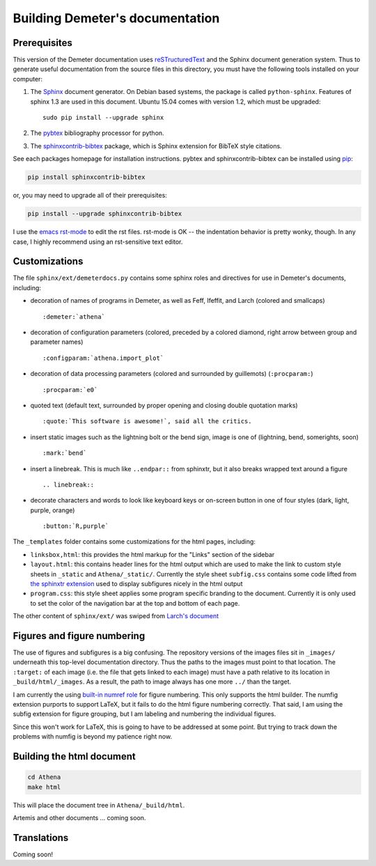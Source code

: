 
Building Demeter's documentation
================================

Prerequisites
-------------

This version of the Demeter documentation uses `reSTructuredText
<http://docutils.sourceforge.net/docs/user/rst/quickstart.html>`_ and
the Sphinx document generation system.  Thus to generate useful
documentation from the source files in this directory, you must have
the following tools installed on your computer:

#. The `Sphinx <http://sphinx-doc.org/>`_ document generator.  On
   Debian based systems, the package is called ``python-sphinx``.
   Features of sphinx 1.3 are used in this document.  Ubuntu 15.04
   comes with version 1.2, which must be upgraded:
   ::

      sudo pip install --upgrade sphinx

#. The `pybtex <http://pybtex.org/>`_ bibliography processor for
   python.
   
#. The `sphinxcontrib-bibtex
   <https://sphinxcontrib-bibtex.readthedocs.org/en/latest/>`_
   package, which is Sphinx extension for BibTeX style citations.

See each packages homepage for installation instructions.  pybtex and
sphinxcontrib-bibtex can be installed using `pip <https://pypi.python.org/pypi/pip>`_:

.. sourcecode:: bash

   pip install sphinxcontrib-bibtex

or, you may need to upgrade all of their prerequisites:

.. sourcecode:: bash

   pip install --upgrade sphinxcontrib-bibtex

I use the `emacs rst-mode
<http://docutils.sourceforge.net/docs/user/emacs.html>`_ to edit the
rst files.  rst-mode is OK -- the indentation behavior is pretty
wonky, though.  In any case, I highly recommend using an rst-sensitive
text editor.

Customizations
--------------

The file ``sphinx/ext/demeterdocs.py`` contains some sphinx roles and
directives for use in Demeter's documents, including:

- decoration of names of programs in Demeter, as well as Feff,
  Ifeffit, and Larch (colored and smallcaps)
  ::
   
     :demeter:`athena`

- decoration of configuration parameters (colored, preceded by a
  colored diamond, right arrow between group and parameter names)
  ::
   
     :configparam:`athena.import_plot`


- decoration of data processing parameters (colored and surrounded by
  guillemots) (``:procparam:``)
  ::
   
     :procparam:`e0`

- quoted text (default text, surrounded by proper opening and closing
  double quotation marks)
  ::
   
     :quote:`This software is awesome!`, said all the critics.

- insert static images such as the lightning bolt or the bend sign,
  image is one of (lightning, bend, somerights, soon)
  ::
   
     :mark:`bend`
  
- insert a linebreak.  This is much like ``..endpar::`` from sphinxtr,
  but it also breaks wrapped text around a figure ::

     .. linebreak::

- decorate characters and words to look like keyboard keys or
  on-screen button in one of four styles (dark, light, purple, orange)
  ::

     :button:`R,purple`
  
The ``_templates`` folder contains some customizations for the html
pages, including:

- ``linksbox,html``: this provides the html markup for the "Links"
  section of the sidebar

- ``layout.html``: this contains header lines for the html output
  which are used to make the link to custom style sheets in
  ``_static`` and ``Athena/_static/``.  Currently the style sheet
  ``subfig.css`` contains some code lifted from `the sphinxtr
  extension <https://github.com/jterrace/sphinxtr>`_ used to display
  subfigures nicely in the html output

- ``program.css``: this style sheet applies some program specific
  branding to the document.  Currently it is only used to set the
  color of the navigation bar at the top and bottom of each page.


The other content of ``sphinx/ext/`` was swiped from `Larch's document
<https://github.com/xraypy/xraylarch/tree/master/doc>`_


Figures and figure numbering
----------------------------

The use of figures and subfigures is a big confusing.  The repository
versions of the images files sit in ``_images/`` underneath this
top-level documentation directory.  Thus the paths to the images must
point to that location.  The ``:target:`` of each image (i.e. the file
that gets linked to each image) must have a path relative to its
location in ``_build/html/_images``.  As a result, the path to image
always has one more ``../`` than the target.

I am currently the using `built-in numref role
<http://sphinx-doc.org/markup/inline.html#cross-referencing-figures-by-figure-number>`_
for figure numbering.  This only supports the html builder.  The
numfig extension purports to support LaTeX, but it fails to do the
html figure numbering correctly.  That said, I am using the subfig
extension for figure grouping, but I am labeling and numbering the
individual figures.

Since this won't work for LaTeX, this is going to have to be addressed
at some point.  But trying to track down the problems with numfig is
beyond my patience right now.

  
Building the html document
--------------------------

.. sourcecode:: bash

   cd Athena
   make html

This will place the document tree in ``Athena/_build/html``.

Artemis and other documents ... coming soon.


Translations
------------

Coming soon!
